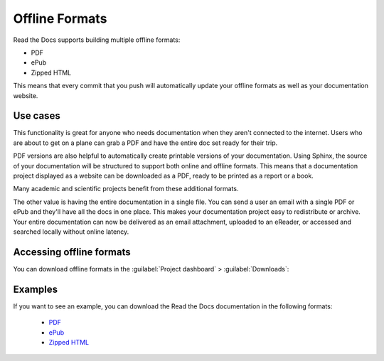 Offline Formats
===============

Read the Docs supports building multiple offline formats:

* PDF
* ePub
* Zipped HTML

This means that every commit that you push will automatically update your offline formats as well as your documentation website.

Use cases
---------

This functionality is great for anyone who needs documentation when they aren't connected to the internet.
Users who are about to get on a plane can grab a PDF and have the entire doc set ready for their trip.

PDF versions are also helpful to automatically create printable versions of your documentation. 
Using Sphinx, 
the source of your documentation will be structured to support both online and offline formats. 
This means that a documentation project displayed as a website can be downloaded as a PDF, 
ready to be printed as a report or a book.

Many academic and scientific projects benefit from these additional formats.

The other value is having the entire documentation in a single file.
You can send a user an email with a single PDF or ePub and they'll have all the docs in one place.
This makes your documentation project easy to redistribute or archive. 
Your entire documentation can now be delivered as an email attachment, 
uploaded to an eReader,
or accessed and searched locally without online latency.

Accessing offline formats
-------------------------

You can download offline formats in the :guilabel:`Project dashboard` > :guilabel:`Downloads`:

.. image::  /_static/images/guides/offline-formats.jpg
    :width: 75%

Examples
--------

If you want to see an example,
you can download the Read the Docs documentation in the following formats:

    * `PDF`_
    * `ePub`_
    * `Zipped HTML`_

.. _PDF: https://docs.readthedocs.io/_/downloads/en/latest/pdf/
.. _ePub: https://docs.readthedocs.io/_/downloads/en/latest/epub/
.. _Zipped HTML: https://docs.readthedocs.io/_/downloads/en/latest/htmlzip/
